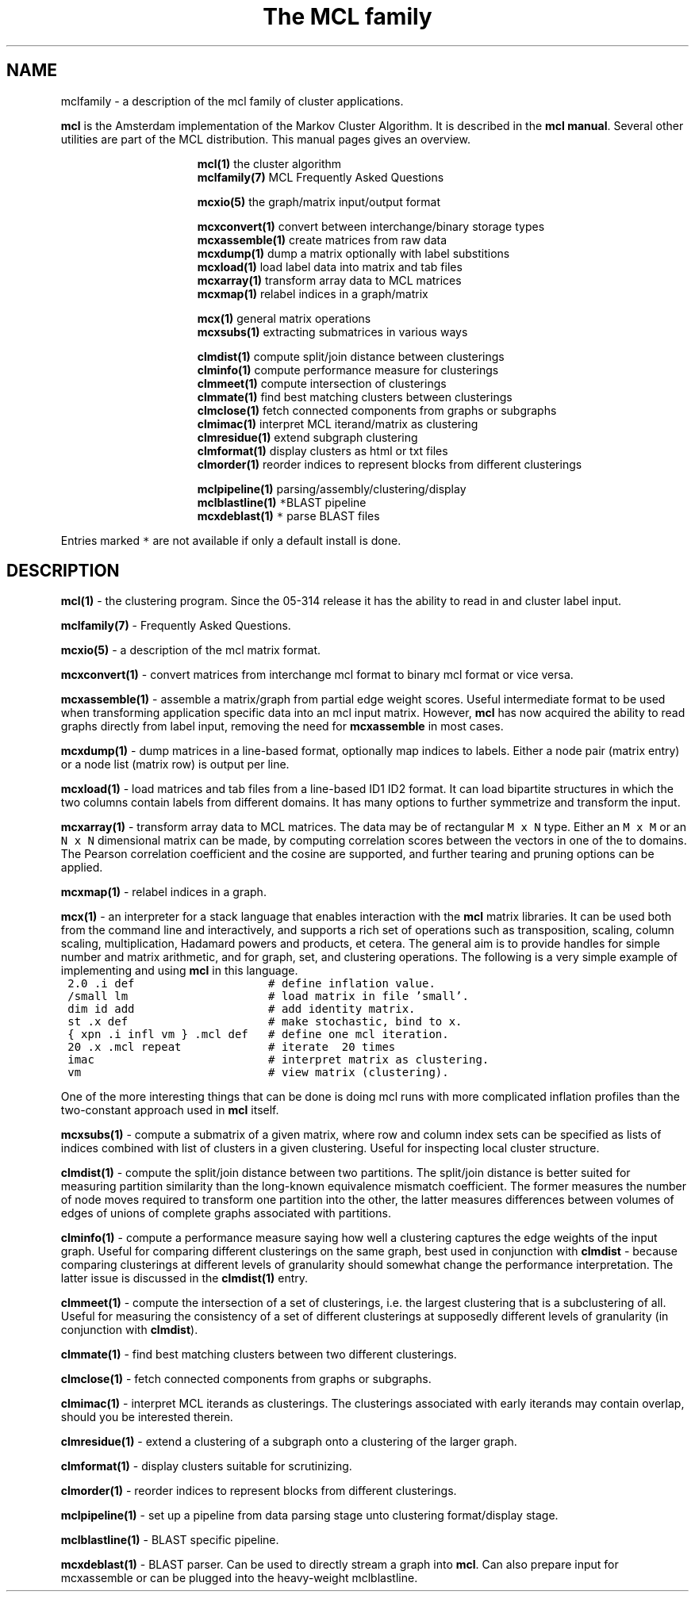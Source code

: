 .\" Copyright (c) 2006 Stijn van Dongen
.TH "The\ \&MCL\ \&family" 7 "27 Feb 2006" "The\ \&MCL\ \&family 1\&.006, 06-058" "MISCELLANEOUS "
.po 2m
.de ZI
.\" Zoem Indent/Itemize macro I.
.br
'in +\\$1
.nr xa 0
.nr xa -\\$1
.nr xb \\$1
.nr xb -\\w'\\$2'
\h'|\\n(xau'\\$2\h'\\n(xbu'\\
..
.de ZJ
.br
.\" Zoem Indent/Itemize macro II.
'in +\\$1
'in +\\$2
.nr xa 0
.nr xa -\\$2
.nr xa -\\w'\\$3'
.nr xb \\$2
\h'|\\n(xau'\\$3\h'\\n(xbu'\\
..
.if n .ll -2m
.am SH
.ie n .in 4m
.el .in 8m
..
.SH NAME
mclfamily \- a description of the mcl family of cluster applications\&.

\fBmcl\fP is the Amsterdam implementation of the Markov Cluster Algorithm\&.
It is described in the \fBmcl manual\fP\&.
Several other utilities are part of the MCL distribution\&. This manual pages
gives an overview\&.

.ZI 16m "\fBmcl(1)\fP"
the cluster algorithm
.in -16m
.ZI 16m "\fBmclfamily(7)\fP"
MCL Frequently Asked Questions
.in -16m

.ZI 16m "\fBmcxio(5)\fP"
the graph/matrix input/output format
.in -16m

.ZI 16m "\fBmcxconvert(1)\fP"
convert between interchange/binary storage types
.in -16m
.ZI 16m "\fBmcxassemble(1)\fP"
create matrices from raw data
.in -16m
.ZI 16m "\fBmcxdump(1)\fP"
dump a matrix optionally with label substitions
.in -16m
.ZI 16m "\fBmcxload(1)\fP"
load label data into matrix and tab files
.in -16m
.ZI 16m "\fBmcxarray(1)\fP"
transform array data to MCL matrices
.in -16m
.ZI 16m "\fBmcxmap(1)\fP"
relabel indices in a graph/matrix
.in -16m

.ZI 16m "\fBmcx(1)\fP"
general matrix operations
.in -16m
.ZI 16m "\fBmcxsubs(1)\fP"
extracting submatrices in various ways
.in -16m

.ZI 16m "\fBclmdist(1)\fP"
compute split/join distance between clusterings
.in -16m
.ZI 16m "\fBclminfo(1)\fP"
compute performance measure for clusterings
.in -16m
.ZI 16m "\fBclmmeet(1)\fP"
compute intersection of clusterings
.in -16m
.ZI 16m "\fBclmmate(1)\fP"
find best matching clusters between clusterings
.in -16m
.ZI 16m "\fBclmclose(1)\fP"
fetch connected components from graphs or subgraphs
.in -16m
.ZI 16m "\fBclmimac(1)\fP"
interpret MCL iterand/matrix as clustering
.in -16m
.ZI 16m "\fBclmresidue(1)\fP"
extend subgraph clustering
.in -16m
.ZI 16m "\fBclmformat(1)\fP"
display clusters as html or txt files
.in -16m
.ZI 16m "\fBclmorder(1)\fP"
reorder indices to represent blocks from different clusterings
.in -16m

.ZI 16m "\fBmclpipeline(1)\fP"
parsing/assembly/clustering/display
.in -16m
.ZI 16m "\fBmclblastline(1)\fP \fC*\fP"
BLAST pipeline
.in -16m
.ZI 16m "\fBmcxdeblast(1)\fP \fC*\fP"
parse BLAST files
.in -16m

Entries marked \fC*\fP are not available if only a default
install is done\&.
.SH DESCRIPTION

\fBmcl(1)\fP - the clustering program\&. Since the 05-314 release
it has the ability to read in and cluster label input\&.

\fBmclfamily(7)\fP - Frequently Asked Questions\&.

\fBmcxio(5)\fP - a description of the mcl matrix format\&.

\fBmcxconvert(1)\fP - convert matrices from interchange mcl format to
binary mcl format or vice versa\&.

\fBmcxassemble(1)\fP - assemble a matrix/graph from partial edge
weight scores\&. Useful intermediate format to be used when transforming
application specific data into an mcl input matrix\&.
However, \fBmcl\fP has now acquired the ability to read graphs directly
from label input, removing the need for \fBmcxassemble\fP in most cases\&.

\fBmcxdump(1)\fP - dump matrices in a line-based format, optionally map
indices to labels\&. Either a node pair (matrix entry) or a node list
(matrix row) is output per line\&.

\fBmcxload(1)\fP - load matrices and tab files
from a line-based ID1 ID2 format\&.
It can load bipartite structures in which the two columns
contain labels from different domains\&. It has many options
to further symmetrize and transform the input\&.

\fBmcxarray(1)\fP - transform array data to MCL matrices\&. The data
may be of rectangular \fCM\ \&x\ \&N\fP type\&. Either an \fCM\ \&x\ \&M\fP
or an \fCN\ \&x\ \&N\fP dimensional matrix can be made, by computing
correlation scores between the vectors in one of the to domains\&.
The Pearson correlation coefficient and the cosine are supported,
and further tearing and pruning options can be applied\&.

\fBmcxmap(1)\fP - relabel indices in a graph\&.

\fBmcx(1)\fP - an interpreter for a stack language that enables
interaction with the \fBmcl\fP matrix libraries\&. It can be used both from the
command line and interactively, and supports a rich set of operations such
as transposition, scaling, column scaling, multiplication, Hadamard powers
and products, et cetera\&. The general aim is to provide handles for simple
number and matrix arithmetic,
and for graph, set, and clustering operations\&. The following is
a very simple example of implementing and using \fBmcl\fP in this language\&.

.di ZV
.in 0
.nf \fC
 2\&.0 \&.i def                    # define inflation value\&.
 /small lm                     # load matrix in file \&'small\&'\&.
 dim id add                    # add identity matrix\&.
 st \&.x def                     # make stochastic, bind to x\&.
 { xpn \&.i infl vm } \&.mcl def   # define one mcl iteration\&.
 20 \&.x \&.mcl repeat             # iterate  20 times
 imac                          # interpret matrix as clustering\&.
 vm                            # view matrix (clustering)\&.
.fi \fR
.in
.di
.ne \n(dnu
.nf \fC
.ZV
.fi \fR

One of the more interesting things that can be done is doing mcl runs
with more complicated inflation profiles than the two-constant approach used
in \fBmcl\fP itself\&.

\fBmcxsubs(1)\fP - compute a submatrix of a given matrix, where row
and column index sets can be specified as lists of indices combined
with list of clusters in a given clustering\&. Useful for inspecting
local cluster structure\&.

\fBclmdist(1)\fP - compute the split/join distance between two
partitions\&. The split/join distance is better suited for measuring partition
similarity than the long-known equivalence mismatch coefficient\&. The former
measures the number of node moves required to transform one partition into
the other, the latter measures differences between volumes of edges of
unions of complete graphs associated with partitions\&.

\fBclminfo(1)\fP - compute a performance measure saying how well
a clustering captures the edge weights of the input graph\&. Useful
for comparing different clusterings on the same graph, best used in
conjunction with \fBclmdist\fP - because comparing clusterings at
different levels of granularity should somewhat change the performance
interpretation\&. The latter issue is discussed in the \fBclmdist(1)\fP
entry\&.

\fBclmmeet(1)\fP - compute the intersection of a set of clusterings,
i\&.e\&. the largest clustering that is a subclustering of all\&. Useful
for measuring the consistency of a set of different clusterings
at supposedly different levels of granularity (in conjunction with
\fBclmdist\fP)\&.

\fBclmmate(1)\fP - find best matching clusters between two different
clusterings\&.

\fBclmclose(1)\fP - fetch connected components from graphs or subgraphs\&.

\fBclmimac(1)\fP - interpret MCL iterands as clusterings\&. The clusterings
associated with early iterands may contain overlap, should you be
interested therein\&.

\fBclmresidue(1)\fP - extend a clustering of a subgraph onto a clustering
of the larger graph\&.

\fBclmformat(1)\fP - display clusters suitable for scrutinizing\&.

\fBclmorder(1)\fP - reorder indices to represent blocks from
different clusterings\&.

\fBmclpipeline(1)\fP - set up a pipeline from data parsing stage
unto clustering format/display stage\&.

\fBmclblastline(1)\fP - BLAST specific pipeline\&.

\fBmcxdeblast(1)\fP - BLAST parser\&. Can be used to directly stream
a graph into \fBmcl\fP\&. Can also prepare input for mcxassemble
or can be plugged into the heavy-weight mclblastline\&.
